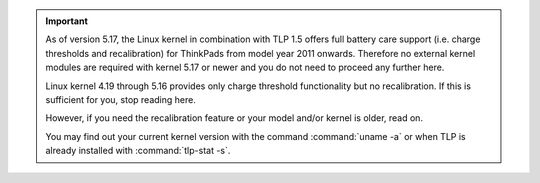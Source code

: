 .. important::

    As of version 5.17, the Linux kernel in combination with TLP 1.5 offers
    full battery care support (i.e. charge thresholds and recalibration) for
    ThinkPads from model year 2011 onwards. Therefore no external kernel modules
    are required with kernel 5.17 or newer and you do not need to proceed any
    further here.

    Linux kernel 4.19 through 5.16 provides only charge threshold functionality
    but no recalibration. If this is sufficient for you, stop reading here.

    However, if you need the recalibration feature or your model and/or kernel
    is older, read on.

    You may find out your current kernel version with the command
    :command:`uname -a` or when TLP is already installed with
    :command:`tlp-stat -s`.
